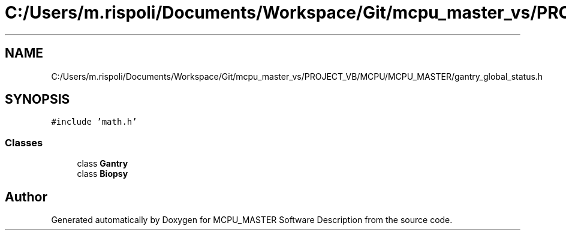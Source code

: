 .TH "C:/Users/m.rispoli/Documents/Workspace/Git/mcpu_master_vs/PROJECT_VB/MCPU/MCPU_MASTER/gantry_global_status.h" 3 "Fri Dec 15 2023" "MCPU_MASTER Software Description" \" -*- nroff -*-
.ad l
.nh
.SH NAME
C:/Users/m.rispoli/Documents/Workspace/Git/mcpu_master_vs/PROJECT_VB/MCPU/MCPU_MASTER/gantry_global_status.h
.SH SYNOPSIS
.br
.PP
\fC#include 'math\&.h'\fP
.br

.SS "Classes"

.in +1c
.ti -1c
.RI "class \fBGantry\fP"
.br
.ti -1c
.RI "class \fBBiopsy\fP"
.br
.in -1c
.SH "Author"
.PP 
Generated automatically by Doxygen for MCPU_MASTER Software Description from the source code\&.
